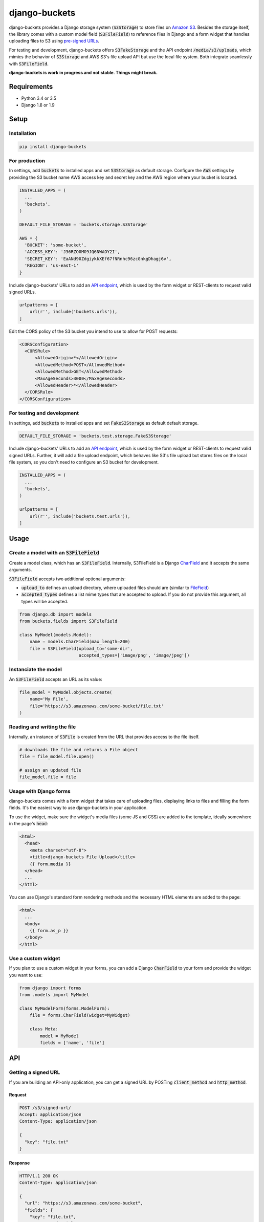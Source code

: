 django-buckets
===============================================================================

|pypi-version| |build-status-image|

django-buckets provides a Django storage system (:code:`S3Storage`) to store files on 
`Amazon S3 <https://aws.amazon.com/s3/>`_. Besides the storage itself, the 
library comes with a custom model field (:code:`S3FileField`) to reference 
files in Django and a form widget that handles uploading files to S3 using 
`pre-signed URLs <http://docs.aws.amazon.com/AmazonS3/latest/dev/PresignedUrlUploadObject.html>`_.

For testing and development, django-buckets offers :code:`S3FakeStorage` and
the API endpoint :code:`/media/s3/uploads`, which mimics the behavior of
:code:`S3Storage` and AWS S3's file upload API but use the local file system. 
Both integrate seamlessly with :code:`S3FileField`.

**django-buckets is work in progress and not stable. Things might break.**

Requirements
-------------------------------------------------------------------------------
- Python 3.4 or 3.5
- Django 1.8 or 1.9

Setup
-------------------------------------------------------------------------------

Installation
~~~~~~~~~~~~~~~~~~~~~~~~~~~~~~~~~~~~~~~~~~~~~~~~~~~~~~~~~~~~~~~~~~~~~~~~~~~~~~~

.. code-block::

  pip install django-buckets

For production
~~~~~~~~~~~~~~~~~~~~~~~~~~~~~~~~~~~~~~~~~~~~~~~~~~~~~~~~~~~~~~~~~~~~~~~~~~~~~~~

In settings, add :code:`buckets` to installed apps and set :code:`S3Storage` 
as default storage. Configure the :code:`AWS` settings by providing the S3 
bucket name AWS access key and secret key and the AWS region where your 
bucket is located.

.. code-block:: python

  INSTALLED_APPS = (
    ...
    'buckets',
  )

  DEFAULT_FILE_STORAGE = 'buckets.storage.S3Storage'

  AWS = {
    'BUCKET': 'some-bucket',
    'ACCESS_KEY': 'J36RZO0MO9JQ6NWAOY2I',
    'SECRET_KEY': 'EaANd90ZdgiykkXEf67fNRnhc96zcGnkgDhagj6v',
    'REGION': 'us-east-1'
  }

Include django-buckets' URLs to add an `API endpoint <#api>`_, which is
used by the form widget or REST-clients to request valid signed URLs.

.. code-block:: python

  urlpatterns = [
      url(r'', include('buckets.urls')),
  ]

Edit the CORS policy of the S3 bucket you intend to use to allow for POST
requests:

.. code-block:: xml

  <CORSConfiguration>
    <CORSRule>
        <AllowedOrigin>*</AllowedOrigin>
        <AllowedMethod>POST</AllowedMethod>
        <AllowedMethod>GET</AllowedMethod>
        <MaxAgeSeconds>3000</MaxAgeSeconds>
        <AllowedHeader>*</AllowedHeader>
    </CORSRule>
  </CORSConfiguration>

For testing and development
~~~~~~~~~~~~~~~~~~~~~~~~~~~~~~~~~~~~~~~~~~~~~~~~~~~~~~~~~~~~~~~~~~~~~~~~~~~~~~~

In settings, add :code:`buckets` to installed apps and set
:code:`FakeS3Storage` as default default storage.

.. code-block:: python

 DEFAULT_FILE_STORAGE = 'buckets.test.storage.FakeS3Storage'

Include django-buckets' URLs to add an `API endpoint <#api>`_, which is
used by the form widget or REST-clients to request valid signed URLs. Further,
it will add a file upload endpoint, which behaves like S3's file upload but
stores files on the local file system, so you don't need to configure an S3 
bucket for development. 

.. code-block:: python

  INSTALLED_APPS = (
    ...
    'buckets',
  )

  urlpatterns = [
      url(r'', include('buckets.test.urls')),
  ]

Usage
-------------------------------------------------------------------------------

Create a model with an :code:`S3FileField`
~~~~~~~~~~~~~~~~~~~~~~~~~~~~~~~~~~~~~~~~~~~~~~~~~~~~~~~~~~~~~~~~~~~~~~~~~~~~~~~

Create a model class, which has an :code:`S3FileField`. Internally, S3FileField
is a Django `CharField <https://docs.djangoproject.com/en/1.9/ref/models/fields/#charfield>`_
and it accepts the same arguments. 

:code:`S3FileField` accepts two additional optional arguments:

- :code:`upload_to` defines an upload directory, where uploaded files should are (similar to `FileField <https://docs.djangoproject.com/en/1.9/ref/models/fields/#filefield>`_)
- :code:`accepted_types` defines a list mime types that are accepted to upload. If you do not provide this argument, all types will be accepted. 

.. code-block:: python

  from django.db import models
  from buckets.fields import S3FileField

  class MyModel(models.Model):
      name = models.CharField(max_length=200)
      file = S3FileField(upload_to='some-dir',
                         accepted_types=['image/png', 'image/jpeg'])


Instanciate the model
~~~~~~~~~~~~~~~~~~~~~~~~~~~~~~~~~~~~~~~~~~~~~~~~~~~~~~~~~~~~~~~~~~~~~~~~~~~~~~~

An :code:`S3FileField` accepts an URL as its value:

.. code-block:: python

  file_model = MyModel.objects.create(
      name='My File',
      file='https://s3.amazonaws.com/some-bucket/file.txt'
  )

Reading and writing the file
~~~~~~~~~~~~~~~~~~~~~~~~~~~~~~~~~~~~~~~~~~~~~~~~~~~~~~~~~~~~~~~~~~~~~~~~~~~~~~~

Internally, an instance of :code:`S3File` is created from the URL that provides
access to the file itself. 

.. code-block:: python

  # downloads the file and returns a File object
  file = file_model.file.open()

  # assign an updated file
  file_model.file = file

Usage with Django forms
~~~~~~~~~~~~~~~~~~~~~~~~~~~~~~~~~~~~~~~~~~~~~~~~~~~~~~~~~~~~~~~~~~~~~~~~~~~~~~~

django-buckets comes with a form widget that takes care of uploading files,
displaying links to files and filling the form fields. It's the easiest way to
use django-buckets in your application. 

To use the widget, make sure the widget's media files (some JS and CSS) are
added to the template, ideally somewhere in the page's :code:`head`:

.. code-block:: html

  <html>
    <head>
      <meta charset="utf-8">
      <title>django-buckets File Upload</title>
      {{ form.media }}
    </head>
    ...
  </html>

You can use Django's standard form rendering methods and the necessary HTML 
elements are added to the page:

.. code-block:: html

  <html>
    ...
    <body>
      {{ form.as_p }}
    </body>
  </html>


Use a custom widget
~~~~~~~~~~~~~~~~~~~~~~~~~~~~~~~~~~~~~~~~~~~~~~~~~~~~~~~~~~~~~~~~~~~~~~~~~~~~~~~

If you plan to use a custom widget in your forms, you can add a Django 
:code:`CharField` to your form and provide the widget you want to use:

.. code-block:: python

  from django import forms
  from .models import MyModel

  class MyModelForm(forms.ModelForm):
      file = forms.CharField(widget=MyWidget)

      class Meta:
          model = MyModel
          fields = ['name', 'file']



API
-------------------------------------------------------------------------------

Getting a signed URL
~~~~~~~~~~~~~~~~~~~~~~~~~~~~~~~~~~~~~~~~~~~~~~~~~~~~~~~~~~~~~~~~~~~~~~~~~~~~~~~

If you are building an API-only application, you can get a signed URL by
POSTing :code:`client_method` and :code:`http_method`.

Request
`````````````

.. code-block::

  POST /s3/signed-url/
  Accept: application/json
  Content-Type: application/json

  {
    "key": "file.txt"
  }

Response
`````````````

.. code-block::

  HTTP/1.1 200 OK
  Content-Type: application/json

  {
    "url": "https://s3.amazonaws.com/some-bucket", 
    "fields": {
      "key": "file.txt",
      "x-amz-credential": "HKJXXOZ7L71OMC9S830I/20160425/us-east-1/s3/aws4_request",
      "policy": "AORKx5gcfIIMJQUyKAkdCUDapV99I8PAn592rjN2of6Hodk1HNiFrj1ItWdJpuQiwrYVi0NJMnfCxfmfVlZg9NDpKFQi8b5vSpWpamMu5UVUdg9c8A77lF1fuWOty8Xx4qUza8EXxuz49mYYRhRym8TRNzx4v9qDwPmILe6FRl7BGSlIijn46Td9OroAHJoUPp2YU1dwsGOXGZufCGHJ8C3m1vM0YmPhDTvt2WABGscgqJmKB57SkKmnixCWYhoy",
      "x-amz-date": "20160425T180721Z",
      "x-amz-algorithm": "AWS4-HMAC-SHA256",
      "x-amz-signature": "bOSxtzlFNaoAfa6rzjimXBN1KIE1uQ8k1h1sCn0U7lvwYK8whuflP5PcFU8KgzxQ"
    }
  }

To upload the file to AWS S3, send the file via POST to the URL given in the
response and include all :code:`fields` with the request payload.

.. code-block::

  POST https://s3.amazonaws.com/some-bucket
  Content-Type:multipart/form-data; boundary=----WebKitFormBoundary7LwCXdHGMv2KBDza

  ------WebKitFormBoundary7LwCXdHGMv2KBDza
  Content-Disposition: form-data; name="key"

  file.txt
  ------WebKitFormBoundary7LwCXdHGMv2KBDza
  Content-Disposition: form-data; name="x-amz-algorithm"

  AWS4-HMAC-SHA256
  ------WebKitFormBoundary7LwCXdHGMv2KBDza
  Content-Disposition: form-data; name="x-amz-date"

  20160425T180721Z
  ------WebKitFormBoundary7LwCXdHGMv2KBDza
  Content-Disposition: form-data; name="x-amz-signature"

  bOSxtzlFNaoAfa6rzjimXBN1KIE1uQ8k1h1sCn0U7lvwYK8whuflP5PcFU8KgzxQ
  ------WebKitFormBoundary7LwCXdHGMv2KBDza
  Content-Disposition: form-data; name="policy"

  AORKx5gcfIIMJQUyKAkdCUDapV99I8PAn592rjN2of6Hodk1HNiFrj1ItWdJpuQiwrYVi0NJMnfCxfmfVlZg9NDpKFQi8b5vSpWpamMu5UVUdg9c8A77lF1fuWOty8Xx4qUza8EXxuz49mYYRhRym8TRNzx4v9qDwPmILe6FRl7BGSlIijn46Td9OroAHJoUPp2YU1dwsGOXGZufCGHJ8C3m1vM0YmPhDTvt2WABGscgqJmKB57SkKmnixCWYhoy
  ------WebKitFormBoundary7LwCXdHGMv2KBDza
  Content-Disposition: form-data; name="x-amz-credential"

  HKJXXOZ7L71OMC9S830I/20160425/us-east-1/s3/aws4_request
  ------WebKitFormBoundary7LwCXdHGMv2KBDza
  Content-Disposition: form-data; name="file"

  Content-Disposition: form-data; name="file"; filename="file.txt"
  Content-Type: application/octet-stream

  ------WebKitFormBoundary7LwCXdHGMv2KBDza


.. |build-status-image| image:: https://travis-ci.org/Cadasta/django-buckets.svg?branch=master
    :target: https://travis-ci.org/Cadasta/django-buckets
.. |pypi-version| image:: https://img.shields.io/pypi/v/django-buckets.svg
    :target: https://pypi.python.org/pypi/django-buckets


Deleting a file
~~~~~~~~~~~~~~~~~~~~~~~~~~~~~~~~~~~~~~~~~~~~~~~~~~~~~~~~~~~~~~~~~~~~~~~~~~~~~~~

Request
`````````````

.. code-block::

  POST /s3/delete-resource/
  Accept: application/json
  Content-Type: application/json

  {
    "key": "file.txt"
  }


Response
`````````````

*When the file was deleted successfully:*

.. code-block::

  HTTP/1.1 204 No Content

*When the file was not found:*

.. code-block::

  HTTP/1.1 400 Bad Request
  Content-Type: application/json

  {
    "error": "S3 resource does not exist."
  }
